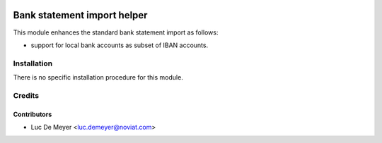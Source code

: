 .. image:: https://img.shields.io/badge/license-AGPL--3-blue.png
   :target: https://www.gnu.org/licenses/agpl
   :alt: License: AGPL-3

============================
Bank statement import helper
============================

This module enhances the standard bank statement import as follows:

- support for local bank accounts as subset of IBAN accounts.

Installation
============

There is no specific installation procedure for this module.

Credits
=======

Contributors
------------

* Luc De Meyer <luc.demeyer@noviat.com>

